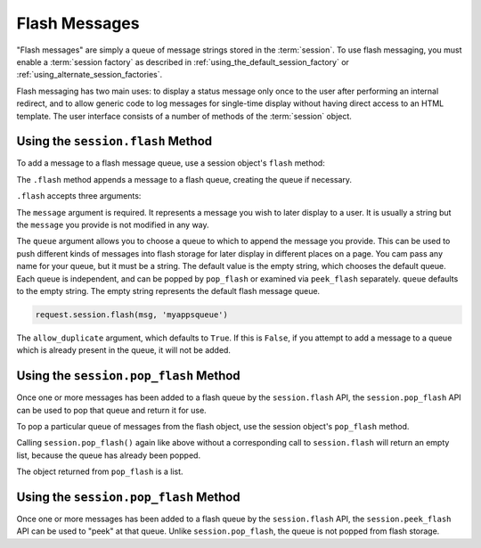 .. _flash_chapter:

Flash Messages
==============

"Flash messages" are simply a queue of message strings stored in the
:term:`session`.  To use flash messaging, you must enable a :term:`session
factory` as described in :ref:`using_the_default_session_factory` or
:ref:`using_alternate_session_factories`.

Flash messaging has two main uses: to display a status message only once to
the user after performing an internal redirect, and to allow generic code to
log messages for single-time display without having direct access to an HTML
template. The user interface consists of a number of methods of the
:term:`session` object.

Using the ``session.flash`` Method
----------------------------------

To add a message to a flash message queue, use a session object's ``flash``
method:

.. code-block:: python
   :linenos:

   request.session.flash('mymessage')

The ``.flash`` method appends a message to a flash queue, creating the queue
if necessary. 

``.flash`` accepts three arguments:

.. method:: flash(message, queue='', allow_duplicate=True)

The ``message`` argument is required.  It represents a message you wish to
later display to a user.  It is usually a string but the ``message`` you
provide is not modified in any way.

The ``queue`` argument allows you to choose a queue to which to append the
message you provide.  This can be used to push different kinds of messages
into flash storage for later display in different places on a page.  You cam
pass any name for your queue, but it must be a string. The default value is
the empty string, which chooses the default queue. Each queue is independent,
and can be popped by ``pop_flash`` or examined via ``peek_flash`` separately.
``queue`` defaults to the empty string.  The empty string represents the
default flash message queue.

.. code-block:: python

   request.session.flash(msg, 'myappsqueue')

The ``allow_duplicate`` argument, which defaults to ``True``.  If this is
``False``, if you attempt to add a message to a queue which is already
present in the queue, it will not be added.

Using the ``session.pop_flash`` Method
--------------------------------------

Once one or more messages has been added to a flash queue by the
``session.flash`` API, the ``session.pop_flash`` API can be used to pop that
queue and return it for use.

To pop a particular queue of messages from the flash object, use the session
object's ``pop_flash`` method.

.. code-block:: python
   :linenos:

   >>> request.session.flash('info message')
   >>> request.session.pop_flash()
   ['info message']

Calling ``session.pop_flash()`` again like above without a corresponding call
to ``session.flash`` will return an empty list, because the queue has already
been popped.

.. code-block:: python
   :linenos:

   >>> request.session.flash('info message')
   >>> request.session.pop_flash()
   ['info message']
   >>> request.session.pop_flash()
   []

The object returned from ``pop_flash`` is a list.

Using the ``session.pop_flash`` Method
--------------------------------------

Once one or more messages has been added to a flash queue by the
``session.flash`` API, the ``session.peek_flash`` API can be used to "peek"
at that queue.  Unlike ``session.pop_flash``, the queue is not popped from
flash storage.

.. code-block:: python
   :linenos:

   >>> request.session.flash('info message')
   >>> request.session.peek_flash()
   ['info message']
   >>> request.session.peek_flash()
   ['info message']
   >>> request.session.pop_flash()
   ['info message']
   >>> request.session.peek_flash()
   []
